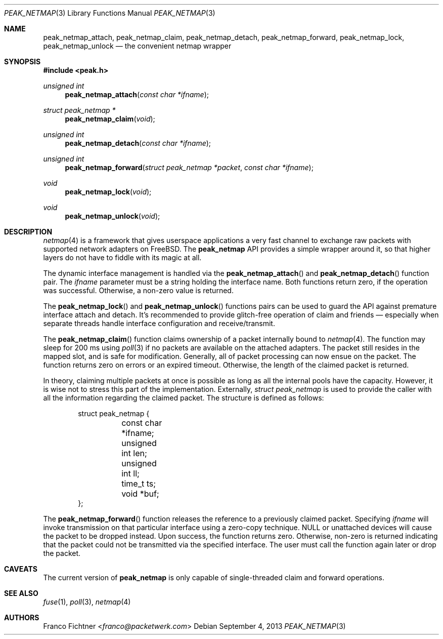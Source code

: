 .\"
.\" Copyright (c) 2013 Franco Fichtner <franco@packetwerk.com>
.\"
.\" Permission to use, copy, modify, and distribute this software for any
.\" purpose with or without fee is hereby granted, provided that the above
.\" copyright notice and this permission notice appear in all copies.
.\"
.\" THE SOFTWARE IS PROVIDED "AS IS" AND THE AUTHOR DISCLAIMS ALL WARRANTIES
.\" WITH REGARD TO THIS SOFTWARE INCLUDING ALL IMPLIED WARRANTIES OF
.\" MERCHANTABILITY AND FITNESS. IN NO EVENT SHALL THE AUTHOR BE LIABLE FOR
.\" ANY SPECIAL, DIRECT, INDIRECT, OR CONSEQUENTIAL DAMAGES OR ANY DAMAGES
.\" WHATSOEVER RESULTING FROM LOSS OF USE, DATA OR PROFITS, WHETHER IN AN
.\" ACTION OF CONTRACT, NEGLIGENCE OR OTHER TORTIOUS ACTION, ARISING OUT OF
.\" OR IN CONNECTION WITH THE USE OR PERFORMANCE OF THIS SOFTWARE.
.\"
.Dd September 4, 2013
.Dt PEAK_NETMAP 3
.Os
.Sh NAME
.Nm peak_netmap_attach ,
.Nm peak_netmap_claim ,
.Nm peak_netmap_detach ,
.Nm peak_netmap_forward ,
.Nm peak_netmap_lock ,
.Nm peak_netmap_unlock
.Nd the convenient netmap wrapper
.Sh SYNOPSIS
.In peak.h
.Ft unsigned int
.Fn peak_netmap_attach "const char *ifname"
.Ft struct peak_netmap *
.Fn peak_netmap_claim void
.Ft unsigned int
.Fn peak_netmap_detach "const char *ifname"
.Ft unsigned int
.Fn peak_netmap_forward "struct peak_netmap *packet" "const char *ifname"
.Ft void
.Fn peak_netmap_lock void
.Ft void
.Fn peak_netmap_unlock void
.Sh DESCRIPTION
.Xr netmap 4
is a framework that gives userspace applications a very fast
channel to exchange raw packets with supported network adapters on
.Fx .
The
.Nm peak_netmap
API provides a simple wrapper around it, so that higher layers do not have
to fiddle with its magic at all.
.Pp
The dynamic interface management is handled via the
.Fn peak_netmap_attach
and
.Fn peak_netmap_detach
function pair.
The
.Va ifname
parameter must be a string holding the interface name.
Both functions return zero, if the operation was successful.
Otherwise, a non-zero value is returned.
.Pp
The
.Fn peak_netmap_lock
and
.Fn peak_netmap_unlock
functions pairs can be used to guard the API against premature
interface attach and detach.
It's recommended to provide glitch-free operation of claim and
friends \(em especially when separate threads handle interface
configuration and receive/transmit.
.Pp
The
.Fn peak_netmap_claim
function claims ownership of a packet internally bound to
.Xr netmap 4 .
The function may sleep for 200 ms using
.Xr poll 3
if no packets are available on the attached adapters.
The packet still resides in the mapped slot, and is safe for
modification.
Generally, all of packet processing can now ensue on the packet.
The function returns zero on errors or an expired timeout.
Otherwise, the length of the claimed packet is returned.
.Pp
In theory, claiming multiple packets at once is possible
as long as all the internal pools have the capacity.
However, it is wise not to stress this part of the implementation.
Externally,
.Vt struct peak_netmap
is used to provide the caller with all the information regarding
the claimed packet.
The structure is defined as follows:
.Bd -literal -offset indent
struct peak_netmap {
	const char *ifname;
	unsigned int len;
	unsigned int ll;
	time_t ts;
	void *buf;
};
.Ed
.Pp
The
.Fn peak_netmap_forward
function releases the reference to a previously claimed packet.
Specifying
.Va ifname
will invoke transmission on that particular interface using a
zero-copy technique.
.Dv NULL
or unattached devices will cause the packet to be dropped instead.
Upon success, the function returns zero.
Otherwise, non-zero is returned indicating that the packet could not
be transmitted via the specified interface.
The user must call the function again later or drop the packet.
.Sh CAVEATS
The current version of
.Nm peak_netmap
is only capable of single-threaded claim and forward operations.
.Sh SEE ALSO
.Xr fuse 1 ,
.Xr poll 3 ,
.Xr netmap 4
.Sh AUTHORS
.An Franco Fichtner Aq Mt franco@packetwerk.com
